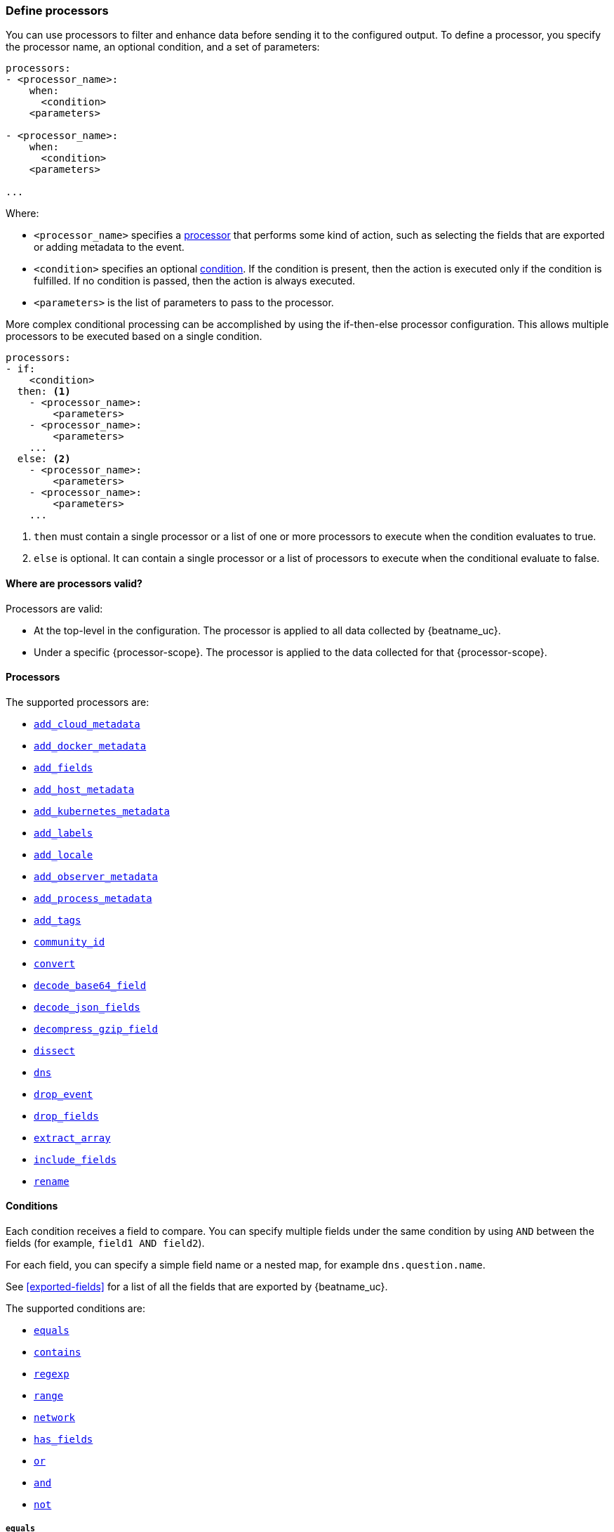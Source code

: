 [[defining-processors]]
=== Define processors

You can use processors to filter and enhance data before sending it to the
configured output. To define a processor, you specify the processor name, an
optional condition, and a set of parameters:

[source,yaml]
------
processors:
- <processor_name>:
    when:
      <condition>
    <parameters>

- <processor_name>:
    when:
      <condition>
    <parameters>

...
------

Where:

* `<processor_name>` specifies a <<processors,processor>> that performs some kind
of action, such as selecting the fields that are exported or adding metadata to
the event.
* `<condition>` specifies an optional <<conditions,condition>>. If the
condition is present, then the action is executed only if the condition is
fulfilled. If no condition is passed, then the action is always executed.
* `<parameters>` is the list of parameters to pass to the processor.

More complex conditional processing can be accomplished by using the
if-then-else processor configuration. This allows multiple processors to be
executed based on a single condition.

[source,yaml]
----
processors:
- if:
    <condition>
  then: <1>
    - <processor_name>:
        <parameters>
    - <processor_name>:
        <parameters>
    ...
  else: <2>
    - <processor_name>:
        <parameters>
    - <processor_name>:
        <parameters>
    ...
----
<1> `then` must contain a single processor or a list of one or more processors
to execute when the condition evaluates to true.
<2> `else` is optional. It can contain a single processor or a list of
processors to execute when the conditional evaluate to false.

[[where-valid]]
==== Where are processors valid?

// TODO: ANY NEW BEATS THAT RE-USE THIS TOPIC NEED TO DEFINE processor-scope.

ifeval::["{beatname_lc}"=="filebeat"]
:processor-scope: input
endif::[]

ifeval::["{beatname_lc}"=="auditbeat"]
:processor-scope: module
endif::[]

ifeval::["{beatname_lc}"=="metricbeat"]
:processor-scope: module
endif::[]

ifeval::["{beatname_lc}"=="packetbeat"]
:processor-scope: protocol
endif::[]

ifeval::["{beatname_lc}"=="heartbeat"]
:processor-scope: monitor
endif::[]

ifeval::["{beatname_lc}"=="winlogbeat"]
:processor-scope: event log shipper
endif::[]

Processors are valid:

* At the top-level in the configuration. The processor is applied to all data
collected by {beatname_uc}.
* Under a specific {processor-scope}. The processor is applied to the data
collected for that {processor-scope}.
ifeval::["{beatname_lc}"=="filebeat"]
For example:
+
[source,yaml]
------
- type: <input_type>
  processors:
  - <processor_name>:
      when:
        <condition>
      <parameters>
...
------
+
Similarly, for {beatname_uc} modules, you can define processors under the
`input` section of the module definition.
endif::[]
ifeval::["{beatname_lc}"=="metricbeat"]
[source,yaml]
----
- module: <module_name>
  metricsets: ["<metricset_name>"]
  processors:
  - <processor_name>:
      when:
        <condition>
      <parameters>
----
endif::[]
ifeval::["{beatname_lc}"=="auditbeat"]
For example:
+
[source,yaml]
----
auditbeat.modules:
- module: <module_name>
  processors:
  - <processor_name>:
      when:
        <condition>
      <parameters>
----
endif::[]
ifeval::["{beatname_lc}"=="packetbeat"]
For example:
+
[source,yaml]
----
packetbeat.protocols:
- type: <protocol_type>
  processors:
  - <processor_name>:
      when:
        <condition>
      <parameters>
----

* Under `packetbeat.flows`. The processor is applied to the data in
<<configuration-flows,network flows>>:
+
[source,yaml]
----
packetbeat.flows:
  processors:
  - <processor_name>:
      when:
        <condition>
      <parameters>
----
endif::[]
ifeval::["{beatname_lc}"=="heartbeat"]
For example:
+
[source,yaml]
----
heartbeat.monitors:
- type: <monitor_type>
  processors:
  - <processor_name>:
      when:
        <condition>
      <parameters>
----
endif::[]
ifeval::["{beatname_lc}"=="winlogbeat"]
For example:
+
[source,yaml]
----
winlogbeat.event_logs:
- name: <network_shipper_name>
  processors:
  - <processor_name>:
      when:
        <condition>
      <parameters>
----
endif::[]


[[processors]]
==== Processors

The supported processors are:

 * <<add-cloud-metadata,`add_cloud_metadata`>>
 * <<add-docker-metadata,`add_docker_metadata`>>
 * <<add-fields, `add_fields`>>
 * <<add-host-metadata,`add_host_metadata`>>
 * <<add-kubernetes-metadata,`add_kubernetes_metadata`>>
 * <<add-labels, `add_labels`>>
 * <<add-locale,`add_locale`>>
 * <<add-observer-metadata,`add_observer_metadata`>>
 * <<add-process-metadata,`add_process_metadata`>>
 * <<add-tags, `add_tags`>>
 * <<community-id,`community_id`>>
 * <<convert,`convert`>>
 * <<decode-base64-field,`decode_base64_field`>>
ifdef::has_decode_csv_fields_processor[]
 * <<decode-csv-fields,`decode_csv_fields`>>
endif::[]
 * <<decode-json-fields,`decode_json_fields`>>
 * <<decompress-gzip-field,`decompress_gzip_field`>>
 * <<dissect, `dissect`>>
 * <<processor-dns, `dns`>>
 * <<drop-event,`drop_event`>>
 * <<drop-fields,`drop_fields`>>
 * <<extract-array,`extract_array`>>
 * <<include-fields,`include_fields`>>
 * <<rename-fields,`rename`>>
ifdef::has_script_processor[]
 * <<processor-script,`script`>>
endif::[]
ifdef::has_timestamp_processor[]
 * <<processor-timestamp,`timestamp`>>
endif::[]

[[conditions]]
==== Conditions

Each condition receives a field to compare. You can specify multiple fields
under the same condition by using `AND` between the fields (for example,
`field1 AND field2`).

For each field, you can specify a simple field name or a nested map, for example
`dns.question.name`.

See <<exported-fields>> for a list of all the fields that are exported by
{beatname_uc}.

The supported conditions are:

* <<condition-equals,`equals`>>
* <<condition-contains,`contains`>>
* <<condition-regexp,`regexp`>>
* <<condition-range, `range`>>
* <<condition-network, `network`>>
* <<condition-has_fields, `has_fields`>>
* <<condition-or, `or`>>
* <<condition-and, `and`>>
* <<condition-not, `not`>>


[float]
[[condition-equals]]
===== `equals`

With the `equals` condition, you can compare if a field has a certain value.
The condition accepts only an integer or a string value.

For example, the following condition checks if the response code of the HTTP
transaction is 200:

[source,yaml]
-------
equals:
  http.response.code: 200
-------

[float]
[[condition-contains]]
===== `contains`

The `contains` condition checks if a value is part of a field. The field can be
a string or an array of strings. The condition accepts only a string value.

For example, the following condition checks if an error is part of the
transaction status:

[source,yaml]
------
contains:
  status: "Specific error"
------

[float]
[[condition-regexp]]
===== `regexp`

The `regexp` condition checks the field against a regular expression. The
condition accepts only strings.

For example, the following condition checks if the process name starts with
`foo`:

[source,yaml]
-----
regexp:
  system.process.name: "foo.*"
-----

[float]
[[condition-range]]
===== `range`

The `range` condition checks if the field is in a certain range of values. The
condition supports `lt`, `lte`, `gt` and `gte`. The condition accepts only
integer or float values.

For example, the following condition checks for failed HTTP transactions by
comparing the `http.response.code` field with 400.


[source,yaml]
------
range:
    http.response.code:
        gte: 400
------

This can also be written as:

[source,yaml]
----
range:
    http.response.code.gte: 400
----

The following condition checks if the CPU usage in percentage has a value
between 0.5 and 0.8.

[source,yaml]
------
range:
    system.cpu.user.pct.gte: 0.5
    system.cpu.user.pct.lt: 0.8
------

[float]
[[condition-network]]
===== `network`

The `network` condition checks if the field is in a certain IP network range.
Both IPv4 and IPv6 addresses are supported. The network range may be specified
using CIDR notation, like "192.0.2.0/24" or "2001:db8::/32", or by using one of
these named ranges:

- `loopback` - Matches loopback addresses in the range of `127.0.0.0/8` or
  `::1/128`.
- `unicast` - Matches global unicast addresses defined in RFC 1122, RFC 4632,
  and RFC 4291 with the exception of the IPv4 broadcast address
  (`255.255.255.255`). This includes private address ranges.
- `multicast` - Matches multicast addresses.
- `interface_local_multicast` - Matches IPv6 interface-local multicast addresses.
- `link_local_unicast` - Matches link-local unicast addresses.
- `link_local_multicast` - Matches link-local multicast addresses.
- `private` - Matches private address ranges defined in RFC 1918 (IPv4) and
  RFC 4193 (IPv6).
- `public` - Matches addresses that are not loopback, unspecified, IPv4
  broadcast, link local unicast, link local multicast, interface local
  multicast, or private.
- `unspecified` - Matches unspecified addresses (either the IPv4 address
  "0.0.0.0" or the IPv6 address "::").

The following condition returns true if the `source.ip` value is within the
private address space.

[source,yaml]
----
network:
    source.ip: private
----

This condition returns true if the `destination.ip` value is within the
IPv4 range of `192.168.1.0` - `192.168.1.255`.

[source,yaml]
----
network:
    destination.ip: '192.168.1.0/24'
----

And this condition returns true when `destination.ip` is within any of the given
subnets.

[source,yaml]
----
network:
    destination.ip: ['192.168.1.0/24', '10.0.0.0/8', loopback]
----

[float]
[[condition-has_fields]]
===== `has_fields`

The `has_fields` condition checks if all the given fields exist in the
event. The condition accepts a list of string values denoting the field names.

For example, the following condition checks if the `http.response.code` field
is present in the event.


[source,yaml]
------
has_fields: ['http.response.code']
------


[float]
[[condition-or]]
===== `or`

The `or` operator receives a list of conditions.

[source,yaml]
-------
or:
  - <condition1>
  - <condition2>
  - <condition3>
  ...

-------

For example, to configure the condition
`http.response.code = 304 OR http.response.code = 404`:

[source,yaml]
------
or:
  - equals:
      http.response.code: 304
  - equals:
      http.response.code: 404
------

[float]
[[condition-and]]
===== `and`

The `and` operator receives a list of conditions.

[source,yaml]
-------
and:
  - <condition1>
  - <condition2>
  - <condition3>
  ...

-------

For example, to configure the condition
`http.response.code = 200 AND status = OK`:

[source,yaml]
------
and:
  - equals:
      http.response.code: 200
  - equals:
      status: OK
------

To configure a condition like `<condition1> OR <condition2> AND <condition3>`:

[source,yaml]
------
or:
 - <condition1>
 - and:
    - <condition2>
    - <condition3>

------

[float]
[[condition-not]]
===== `not`

The `not` operator receives the condition to negate.

[source,yaml]
-------
not:
  <condition>

-------

For example, to configure the condition `NOT status = OK`:

[source,yaml]
------
not:
  equals:
    status: OK
------

[[add-cloud-metadata]]
=== Add cloud metadata

The `add_cloud_metadata` processor enriches each event with instance metadata
from the machine's hosting provider. At startup it will detect the hosting
provider and cache the instance metadata.

The following cloud providers are supported:

- Amazon Web Services (AWS)
- Digital Ocean
- Google Compute Engine (GCE)
- https://www.qcloud.com/?lang=en[Tencent Cloud] (QCloud)
- Alibaba Cloud (ECS)
- Azure Virtual Machine
- Openstack Nova

The simple configuration below enables the processor.

[source,yaml]
-------------------------------------------------------------------------------
processors:
- add_cloud_metadata: ~
-------------------------------------------------------------------------------

The `add_cloud_metadata` processor has two optional configuration settings.
The first one is `timeout` which specifies the maximum amount of time to wait
for a successful response when detecting the hosting provider. The default
timeout value is `3s`.

If a timeout occurs then no instance metadata will be added to the events. This
makes it possible to enable this processor for all your deployments (in the
cloud or on-premise).

The second optional configuration setting is `overwrite`. When `overwrite` is
`true`, `add_cloud_metadata` overwrites existing `cloud.*` fields (`false` by
default).

The metadata that is added to events varies by hosting provider. Below are
examples for each of the supported providers.

_AWS_

[source,json]
-------------------------------------------------------------------------------
{
  "cloud": {
    "account.id": "123456789012",
    "availability_zone": "us-east-1c",
    "instance.id": "i-4e123456",
    "machine.type": "t2.medium",
    "image.id": "ami-abcd1234",
    "provider": "aws",
    "region": "us-east-1"
  }
}
-------------------------------------------------------------------------------

_Digital Ocean_

[source,json]
-------------------------------------------------------------------------------
{
  "cloud": {
    "instance.id": "1234567",
    "provider": "digitalocean",
    "region": "nyc2"
  }
}
-------------------------------------------------------------------------------

_GCP_

[source,json]
-------------------------------------------------------------------------------
{
  "cloud": {
    "availability_zone": "us-east1-b",
    "instance.id": "1234556778987654321",
    "machine.type": "f1-micro",
    "project.id": "my-dev",
    "provider": "gcp"
  }
}
-------------------------------------------------------------------------------

_Tencent Cloud_

[source,json]
-------------------------------------------------------------------------------
{
  "cloud": {
    "availability_zone": "gz-azone2",
    "instance.id": "ins-qcloudv5",
    "provider": "qcloud",
    "region": "china-south-gz"
  }
}
-------------------------------------------------------------------------------

_Alibaba Cloud_

This metadata is only available when VPC is selected as the network type of the
ECS instance.

[source,json]
-------------------------------------------------------------------------------
{
  "cloud": {
    "availability_zone": "cn-shenzhen",
    "instance.id": "i-wz9g2hqiikg0aliyun2b",
    "provider": "ecs",
    "region": "cn-shenzhen-a"
  }
}
-------------------------------------------------------------------------------

_Azure Virtual Machine_

[source,json]
-------------------------------------------------------------------------------
{
  "cloud": {
    "provider": "az",
    "instance.id": "04ab04c3-63de-4709-a9f9-9ab8c0411d5e",
    "instance.name": "test-az-vm",
    "machine.type": "Standard_D3_v2",
    "region": "eastus2"
  }
}
-------------------------------------------------------------------------------

_Openstack Nova_

[source,json]
-------------------------------------------------------------------------------
{
  "cloud": {
    "instance.name": "test-998d932195.mycloud.tld",
    "instance.id": "i-00011a84",
    "availability_zone": "xxxx-az-c",
    "provider": "openstack",
    "machine.type": "m2.large"
  }
}
-------------------------------------------------------------------------------

[[add-fields]]
=== Add fields

The `add_fields` processor adds additional fields to the event.  Fields can be
scalar values, arrays, dictionaries, or any nested combination of these.  By
default the fields that you specify will be grouped under the `fields`
sub-dictionary in the event. To group the fields under a different
sub-dictionary, use the `target` setting. To store the fields as
top-level fields, set `target: ''`.

`target`:: (Optional) Sub-dictionary to put all fields into. Defaults to `fields`.
`fields`:: Fields to be added.


For example, this configuration:

[source,yaml]
------------------------------------------------------------------------------
processors:
- add_fields:
    target: project
    fields:
      name: myproject
      id: '574734885120952459'
------------------------------------------------------------------------------

Adds these fields to any event:

[source,json]
-------------------------------------------------------------------------------
{
  "project": {
    "name": "myproject",
    "id": "574734885120952459"
  }
}
-------------------------------------------------------------------------------


[[add-labels]]
=== Add labels

The `add_labels` processors adds a set of key-value pairs to an event.
The processor will flatten nested configuration objects like arrays or
dictionaries into a fully qualified name by merging nested names with a `.`.
Array entries create numeric names starting with 0.  Labels are always stored
under the Elastic Common Schema compliant `labels` sub-dictionary.

`labels`:: dictionaries of labels to be added.

For example, this configuration:

[source,yaml]
------------------------------------------------------------------------------
processors:
- add_labels:
    labels:
      number: 1
      with.dots: test
      nested:
        with.dots: nested
      array:
        - do
	- re
	- with.field: mi
------------------------------------------------------------------------------

Adds these fields to every event:

[source,json]
-------------------------------------------------------------------------------
{
  "labels": {
    "number": 1,
    "with.dots": "test",
    "nested.with.dots": "nested",
    "array.0": "do",
    "array.1": "re",
    "array.2.with.field": "mi"
  }
}
-------------------------------------------------------------------------------


[[add-locale]]
=== Add the local time zone

The `add_locale` processor enriches each event with the machine's time zone
offset from UTC or with the name of the time zone. It supports one configuration
option named `format` that controls whether an offset or time zone abbreviation
is added to the event. The default format is `offset`. The processor adds the
a `event.timezone` value to each event.

The configuration below enables the processor with the default settings.

[source,yaml]
-------------------------------------------------------------------------------
processors:
- add_locale: ~
-------------------------------------------------------------------------------

This configuration enables the processor and configures it to add the time zone
abbreviation to events.

[source,yaml]
-------------------------------------------------------------------------------
processors:
- add_locale:
    format: abbreviation
-------------------------------------------------------------------------------

NOTE: Please note that `add_locale` differentiates between daylight savings
time (DST) and regular time. For example `CEST` indicates DST and and `CET` is
regular time.

[[add-tags]]
=== Add tags

The `add_tags` processor adds tags to a list of tags. If the target field already exists,
the tags are appended to the existing list of tags.

`tags`:: List of tags to add.
`target`:: (Optional) Field the tags will be added to. Defaults to `tags`.

For example, this configuration:


[source,yaml]
------------------------------------------------------------------------------
processors:
- add_tags:
    tags: [web, production]
    target: "environment"
------------------------------------------------------------------------------

Adds the environment field to every event:

[source,json]
-------------------------------------------------------------------------------
{
  "environment": ["web", "production"]
}
-------------------------------------------------------------------------------

ifdef::has_decode_csv_fields_processor[]
[[decode-csv-fields]]
=== Decode CSV fields

experimental[]

The `decode_csv_fields` processor decodes fields containing records in
comma-separated format (CSV). It will output the values as an array of strings.
This processor is available for Filebeat and Journalbeat.

[source,yaml]
-----------------------------------------------------
processors:
 - decode_csv_fields:
     fields:
        message: decoded.csv
     separator: ,
     ignore_missing: false
     overwrite_keys: true
     trim_leading_whitespace: false
     fail_on_error: true
-----------------------------------------------------

The `decode_csv_fields` has the following settings:

`fields`:: This is a mapping from the source field containing the CSV data to
           the destination field to which the decoded array will be written.
`separator`:: (Optional) Character to be used as a column separator.
              The default is the comma character. For using a TAB character you
              must set it to "\t".
`ignore_missing`:: (Optional) Whether to ignore events which lack the source
                   field. The default is `false`, which will fail processing of
                   an event if a field is missing.
`overwrite_keys`:: Whether the target field is overwritten if it
                   already exists. The default is false, which will fail
                   processing of an event when `target` already exists.
`trim_leading_space`:: Whether extra space after the separator is trimmed from
                       values. This works even if the separator is also a space.
                       The default is `false`.
`fail_on_error`:: (Optional) If set to true, in case of an error the changes to
the event are reverted, and the original event is returned. If set to `false`,
processing continues also if an error happens. Default is `true`.

endif::[]

[[decode-json-fields]]
=== Decode JSON fields

The `decode_json_fields` processor decodes fields containing JSON strings and
replaces the strings with valid JSON objects.

[source,yaml]
-----------------------------------------------------
processors:
 - decode_json_fields:
     fields: ["field1", "field2", ...]
     process_array: false
     max_depth: 1
     target: ""
     overwrite_keys: false
     add_error_key: true
-----------------------------------------------------

The `decode_json_fields` processor has the following configuration settings:

`fields`:: The fields containing JSON strings to decode.
`process_array`:: (Optional) A boolean that specifies whether to process
arrays. The default is false.
`max_depth`:: (Optional) The maximum parsing depth. The default is 1.
`target`:: (Optional) The field under which the decoded JSON will be written. By
default the decoded JSON object replaces the string field from which it was
read. To merge the decoded JSON fields into the root of the event, specify
`target` with an empty string (`target: ""`). Note that the `null` value (`target:`)
is treated as if the field was not set at all.
`overwrite_keys`:: (Optional) A boolean that specifies whether keys that already
exist in the event are overwritten by keys from the decoded JSON object. The
default value is false.
`add_error_key`:: (Optional) If it set to true, in case of error while decoding json keys
`error` field is going to be part of event with error message. If it set to false, there
will not be any error in event's field. Even error occurs while decoding json keys. The
default value is false


[[decode-base64-field]]
=== Decode Base64 fields

The `decode_base64_field` processor specifies a field to base64 decode.
The `field` key contains a `from: old-key` and a `to: new-key` pair. `from` is
the origin and `to` the target name of the field.

To overwrite fields either first rename the target field or use the `drop_fields`
processor to drop the field and then rename the field.

[source,yaml]
-------
processors:
- decode_base64_field:
    field:
      from: "field1"
      to: "field2"
    ignore_missing: false
    fail_on_error: true
-------

In the example above:
    - field1 is decoded in field2

The `decode_base64_field` processor has the following configuration settings:

`ignore_missing`:: (Optional) If set to true, no error is logged in case a key
which should be base64 decoded is missing. Default is `false`.

`fail_on_error`:: (Optional) If set to true, in case of an error the base6 4decode
of fields is stopped and the original event is returned. If set to false, decoding
continues also if an error happened during decoding. Default is `true`.

See <<conditions>> for a list of supported conditions.

[[decompress-gzip-field]]
=== Decompress gzip fields

The `decompress_gzip_field` processor specifies a field to gzip decompress.
The `field` key contains a `from: old-key` and a `to: new-key` pair. `from` is
the origin and `to` the target name of the field.

To overwrite fields either first rename the target field or use the `drop_fields`
processor to drop the field and then rename the field.

[source,yaml]
-------
processors:
- decompress_gzip_field:
    field:
      from: "field1"
      to: "field2"
    ignore_missing: false
    fail_on_error: true
-------

In the example above:
    - field1 is decoded in field2

The `decompress_gzip_field` processor has the following configuration settings:

`ignore_missing`:: (Optional) If set to true, no error is logged in case a key
which should be base64 decoded is missing. Default is `false`.

`fail_on_error`:: (Optional) If set to true, in case of an error the base6 4decode
of fields is stopped and the original event is returned. If set to false, decoding
continues also if an error happened during decoding. Default is `true`.

See <<conditions>> for a list of supported conditions.

[[community-id]]
=== Community ID Network Flow Hash

The `community_id` processor computes a network flow hash according to the
https://github.com/corelight/community-id-spec[Community ID Flow Hash
specification].

The flow hash is useful for correlating all network events related to a
single flow. For example you can filter on a community ID value and you might
get back the Netflow records from multiple collectors and layer 7 protocol
records from Packetbeat.

By default the processor is configured to read the flow parameters from the
appropriate Elastic Common Schema (ECS) fields. If you are processing ECS data
then no parameters are required.

[source,yaml]
----
processors:
  - community_id:
----

If the data does not conform to ECS then you can customize the field names
that the processor reads from. You can also change the `target` field which
is where the computed hash is written to.

[source,yaml]
----
processors:
  - community_id:
      fields:
        source_ip: my_source_ip
        source_port: my_source_port
        destination_ip: my_dest_ip
        destination_port: my_dest_port
        iana_number: my_iana_number
        transport: my_transport
        icmp_type: my_icmp_type
        icmp_code: my_icmp_code
      target: network.community_id
----

If the necessary fields are not present in the event then the processor will
silently continue without adding the target field.

The processor also accepts an optional `seed` parameter that must be a 16-bit
unsigned integer. This value gets incorporated into all generated hashes.

[[convert]]
=== Convert

The `convert` processor converts a field in the event to a different type, such
as converting a string to an integer.

The supported types include: `integer`, `long`, `float`, `double`, `string`,
`boolean`, and `ip`.

The `ip` type is effectively an alias for `string`, but with an added validation
that the value is an IPv4 or IPv6 address.

[source,yaml]
----
processors:
  - convert:
      fields:
        - {from: "src_ip", to: "source.ip", type: "ip"}
        - {from: "src_port", to: "source.port", type: "integer"}
      ignore_missing: true
      fail_on_error: false
----

The `convert` processor has the following configuration settings:

`fields`:: (Required) This is the list of fields to convert. At least one item
must be contained in the list. Each item in the list must have a `from` key that
specifies the source field. The `to` key is optional and specifies where to
assign the converted value. If `to` is omitted then the `from` field is updated
in-place. The `type` key specifies the data type to convert the value to. If
`type` is omitted then the processor copies or renames the field without any
type conversion.

`ignore_missing`:: (Optional) If `true` the processor continues to the next
field when the `from` key is not found in the event. If false then the processor
returns an error and does not process the remaining fields. Default is `false`.

`fail_on_error`:: (Optional) If false type conversion failures are ignored and
the processor continues to the next field. Default is `true`.

`tag`:: (Optional) An identifier for this processor. Useful for debugging.

`mode`:: (Optional) When both `from` and `to` are defined for a field then
`mode` controls whether to `copy` or `rename` the field when the type conversion
is successful. Default is `copy`.

[[drop-event]]
=== Drop events

The `drop_event` processor drops the entire event if the associated condition
is fulfilled. The condition is mandatory, because without one, all the events
are dropped.

[source,yaml]
------
processors:
 - drop_event:
     when:
        condition
------

See <<conditions>> for a list of supported conditions.

[[drop-fields]]
=== Drop fields from events

The `drop_fields` processor specifies which fields to drop if a certain
condition is fulfilled. The condition is optional. If it's missing, the
specified fields are always dropped. The `@timestamp` and `type` fields cannot
be dropped, even if they show up in the `drop_fields` list.

[source,yaml]
-----------------------------------------------------
processors:
 - drop_fields:
     when:
        condition
     fields: ["field1", "field2", ...]
     ignore_missing: false
-----------------------------------------------------

See <<conditions>> for a list of supported conditions.

NOTE: If you define an empty list of fields under `drop_fields`, then no fields
are dropped.

The `drop_fields` processor has the following configuration settings:

`ignore_missing`:: (Optional) If `true` the processor will not return an error
when a specified field does not exist. Defaults to `false`.

[[extract-array]]
=== Extract array

experimental[]

The `extract_array` processor populates fields with values read from an array
field. The following example will populate `source.ip` with the first element of
the `my_array` field, `destination.ip` with the second element, and
`network.transport` with the third.

[source,yaml]
-----------------------------------------------------
processors:
 - extract_array:
     field: my_array
     mappings:
        source.ip: 0
        destination.ip: 1
        network.transport: 2
-----------------------------------------------------

The following settings are supported:

`field`:: The array field whose elements are to be extracted.
`mappings`:: Maps each field name to an array index. Use 0 for the first element in
             the array. Multiple fields can be mapped to the same array element.
`ignore_missing`:: (Optional) Whether to ignore events where the array field is
                   missing. The default is `false`, which will fail processing
                   of an event if the specified field does not exist. Set it to
                   `true` to ignore this condition.
`overwrite_keys`:: Whether the target fields specified in the mapping are
                   overwritten if they already exist. The default is `false`,
                   which will fail processing if a target field already exists.
`fail_on_error`:: (Optional) If set to `true` and an error happens, changes to
                  the event are reverted, and the original event is returned. If
                  set to `false`, processing continues despite errors.
                  Default is `true`.
`omit_empty`:: (Optional) Whether empty values are extracted from the array. If
                  set to `true`, instead of the target field being set to an
                  empty value, it is left unset. The empty string (`""`), an
                  empty array (`[]`) or an empty object (`{}`) are considered
                  empty values. Default is `false`.

[[include-fields]]
=== Keep fields from events

The `include_fields` processor specifies which fields to export if a certain
condition is fulfilled. The condition is optional. If it's missing, the
specified fields are always exported. The `@timestamp` and `type` fields are
always exported, even if they are not defined in the `include_fields` list.

[source,yaml]
-------
processors:
 - include_fields:
     when:
        condition
     fields: ["field1", "field2", ...]
-------

See <<conditions>> for a list of supported conditions.

You can specify multiple `include_fields` processors under the `processors`
section.

NOTE: If you define an empty list of fields under `include_fields`, then only
the required fields, `@timestamp` and `type`, are exported.

[[rename-fields]]
=== Rename fields from events

The `rename` processor specifies a list of fields to rename. Under the `fields`
key each entry contains a `from: old-key` and a `to: new-key` pair. `from` is
the origin and `to` the target name of the field.

Renaming fields can be useful in cases where field names cause conflicts. For
example if an event has two fields, `c` and `c.b`, that are both assigned scalar
values (e.g. `{"c": 1, "c.b": 2}`) this will result in an Elasticsearch error at
ingest time. This is because the value of a cannot simultaneously be a scalar
and an object. To prevent this rename_fields can be used to rename `c` to
`c.value`.

Rename fields cannot be used to overwrite fields. To overwrite fields either
first rename the target field or use the `drop_fields` processor to drop the
field and then rename the field.

[source,yaml]
-------
processors:
- rename:
    fields:
     - from: "a.g"
       to: "e.d"
    ignore_missing: false
    fail_on_error: true
-------

The `rename` processor has the following configuration settings:

`ignore_missing`:: (Optional) If set to true, no error is logged in case a key
which should be renamed is missing. Default is `false`.

`fail_on_error`:: (Optional) If set to true, in case of an error the renaming of
fields is stopped and the original event is returned. If set to false, renaming
continues also if an error happened during renaming. Default is `true`.

See <<conditions>> for a list of supported conditions.

You can specify multiple `ignore_missing` processors under the `processors`
section.

[[add-kubernetes-metadata]]
=== Add Kubernetes metadata

The `add_kubernetes_metadata` processor annotates each event with relevant
metadata based on which Kubernetes pod the event originated from. Each event is
annotated with:

* Pod Name
* Pod UID
* Namespace
* Labels

The `add_kubernetes_metadata` processor has two basic building blocks which are:

* Indexers
* Matchers

Indexers take in a pod's metadata and builds indices based on the pod metadata.
For example, the `ip_port` indexer can take a Kubernetes pod and index the pod
metadata based on all `pod_ip:container_port` combinations.

Matchers are used to construct lookup keys for querying indices. For example,
when the `fields` matcher takes `["metricset.host"]` as a lookup field, it would
construct a lookup key with the value of the field `metricset.host`.

Each Beat can define its own default indexers and matchers which are enabled by
default. For example, FileBeat enables the `container` indexer, which indexes
pod metadata based on all container IDs, and a `logs_path` matcher, which takes
the `log.file.path` field, extracts the container ID, and uses it to retrieve
metadata.

The configuration below enables the processor when {beatname_lc} is run as a pod in
Kubernetes.

[source,yaml]
-------------------------------------------------------------------------------
processors:
- add_kubernetes_metadata:
-------------------------------------------------------------------------------

The configuration below enables the processor on a Beat running as a process on
the Kubernetes node.

[source,yaml]
-------------------------------------------------------------------------------
processors:
- add_kubernetes_metadata:
    host: <hostname>
    kube_config: ${HOME}/.kube/config
-------------------------------------------------------------------------------

The configuration below has the default indexers and matchers disabled and
enables ones that the user is interested in.

[source,yaml]
-------------------------------------------------------------------------------
processors:
- add_kubernetes_metadata:
    host: <hostname>
    kube_config: ~/.kube/config
    default_indexers.enabled: false
    default_matchers.enabled: false
    indexers:
      - ip_port:
    matchers:
      - fields:
          lookup_fields: ["metricset.host"]
-------------------------------------------------------------------------------

The `add_kubernetes_metadata` processor has the following configuration settings:

`host`:: (Optional) Identify the node where {beatname_lc} is running in case it
cannot be accurately detected, as when running {beatname_lc} in host network
mode.
`namespace`:: (Optional) Select the namespace from which to collect the
metadata. If it is not set, the processor collects metadata from all namespaces.
It is unset by default.
`kube_config`:: (Optional) Use given config file as configuration for Kubernetes
client.
`default_indexers.enabled`:: (Optional) Enable/Disable default pod indexers, in
case you want to specify your own.
`default_matchers.enabled`:: (Optional) Enable/Disable default pod matchers, in
case you want to specify your own.

[[add-docker-metadata]]
=== Add Docker metadata

The `add_docker_metadata` processor annotates each event with relevant metadata
from Docker containers:

* Container ID
* Name
* Image
* Labels

[NOTE]
=====
When running {beatname_uc} in a container, you need to provide access to
Docker’s unix socket in order for the `add_docker_metadata` processor to work.
You can do this by mounting the socket inside the container. For example:

`docker run -v /var/run/docker.sock:/var/run/docker.sock ...`

To avoid privilege issues, you may also need to add `--user=root` to the
`docker run` flags. Because the user must be part of the docker group in order
to access `/var/run/docker.sock`, root access is required if {beatname_uc} is
running as non-root inside the container.
=====

[source,yaml]
-------------------------------------------------------------------------------
processors:
- add_docker_metadata:
    host: "unix:///var/run/docker.sock"
    #match_fields: ["system.process.cgroup.id"]
    #match_pids: ["process.pid", "process.ppid"]
    #match_source: true
    #match_source_index: 4
    #match_short_id: true
    #cleanup_timeout: 60
    #labels.dedot: false
    # To connect to Docker over TLS you must specify a client and CA certificate.
    #ssl:
    #  certificate_authority: "/etc/pki/root/ca.pem"
    #  certificate:           "/etc/pki/client/cert.pem"
    #  key:                   "/etc/pki/client/cert.key"
-------------------------------------------------------------------------------

It has the following settings:

`host`:: (Optional) Docker socket (UNIX or TCP socket). It uses
`unix:///var/run/docker.sock` by default.

`ssl`:: (Optional) SSL configuration to use when connecting to the Docker
socket.

`match_fields`:: (Optional) A list of fields to match a container ID, at least
one of them should hold a container ID to get the event enriched.

`match_pids`:: (Optional) A list of fields that contain process IDs. If the
process is running in Docker then the event will be enriched. The default value
is `["process.pid", "process.ppid"]`.

`match_source`:: (Optional) Match container ID from a log path present in the
`log.file.path` field. Enabled by default.

`match_short_id`:: (Optional) Match container short ID from a log path present
in the `log.file.path` field. Disabled by default.
This allows to match directories names that have the first 12 characters
of the container ID. For example, `/var/log/containers/b7e3460e2b21/*.log`.

`match_source_index`:: (Optional) Index in the source path split by `/` to look
for container ID. It defaults to 4 to match
`/var/lib/docker/containers/<container_id>/*.log`

`cleanup_timeout`:: (Optional) Time of inactivity to consider we can clean and
forget metadata for a container, 60s by default.

`labels.dedot`:: (Optional) Default to be false. If set to true, replace dots in
 labels with `_`.

[[add-host-metadata]]
=== Add Host metadata

[source,yaml]
-------------------------------------------------------------------------------
processors:
- add_host_metadata:
    netinfo.enabled: false
    cache.ttl: 5m
    geo:
      name: nyc-dc1-rack1
      location: 40.7128, -74.0060
      continent_name: North America
      country_iso_code: US
      region_name: New York
      region_iso_code: NY
      city_name: New York
-------------------------------------------------------------------------------

It has the following settings:

`netinfo.enabled`:: (Optional) Default false. Include IP addresses and MAC addresses as fields host.ip and host.mac

`cache.ttl`:: (Optional) The processor uses an internal cache for the host metadata. This sets the cache expiration time. The default is 5m, negative values disable caching altogether.

`geo.name`:: (Optional) User definable token to be used for identifying a discrete location. Frequently a datacenter, rack, or similar.

`geo.location`:: (Optional) Longitude and latitude in comma separated format.

`geo.continent_name`:: (Optional) Name of the continent.

`geo.country_name`:: (Optional) Name of the country.

`geo.region_name`:: (Optional) Name of the region.

`geo.city_name`:: (Optional) Name of the city.

`geo.country_iso_code`:: (Optional) ISO country code.

`geo.region_iso_code`:: (Optional) ISO region code.


The `add_host_metadata` processor annotates each event with relevant metadata from the host machine.
The fields added to the event look like the following:

[source,json]
-------------------------------------------------------------------------------
{
   "host":{
      "architecture":"x86_64",
      "name":"example-host",
      "id":"",
      "os":{
         "family":"darwin",
         "build":"16G1212",
         "platform":"darwin",
         "version":"10.12.6",
         "kernel":"16.7.0",
         "name":"Mac OS X"
      },
      "ip": ["192.168.0.1", "10.0.0.1"],
      "mac": ["00:25:96:12:34:56", "72:00:06:ff:79:f1"],
      "geo": {
          "continent_name": "North America",
          "country_iso_code": "US",
          "region_name": "New York",
          "region_iso_code": "NY",
          "city_name": "New York",
          "name": "nyc-dc1-rack1",
          "location": "40.7128, -74.0060"
        }
   }
}
-------------------------------------------------------------------------------

[[add-observer-metadata]]
=== Add Observer metadata

beta[]

[source,yaml]
-------------------------------------------------------------------------------
processors:
- add_observer_metadata:
    netinfo.enabled: false
    cache.ttl: 5m
    geo:
      name: nyc-dc1-rack1
      location: 40.7128, -74.0060
      continent_name: North America
      country_iso_code: US
      region_name: New York
      region_iso_code: NY
      city_name: New York
-------------------------------------------------------------------------------

It has the following settings:

`netinfo.enabled`:: (Optional) Default false. Include IP addresses and MAC addresses as fields observer.ip and observer.mac

`cache.ttl`:: (Optional) The processor uses an internal cache for the observer metadata. This sets the cache expiration time. The default is 5m, negative values disable caching altogether.

`geo.name`:: (Optional) User definable token to be used for identifying a discrete location. Frequently a datacenter, rack, or similar.

`geo.location`:: (Optional) Longitude and latitude in comma separated format.

`geo.continent_name`:: (Optional) Name of the continent.

`geo.country_name`:: (Optional) Name of the country.

`geo.region_name`:: (Optional) Name of the region.

`geo.city_name`:: (Optional) Name of the city.

`geo.country_iso_code`:: (Optional) ISO country code.

`geo.region_iso_code`:: (Optional) ISO region code.


The `add_geo_metadata` processor annotates each event with relevant metadata from the observer machine.
The fields added to the event look like the following:

[source,json]
-------------------------------------------------------------------------------
{
  "observer" : {
    "hostname" : "avce",
    "type" : "heartbeat",
    "vendor" : "elastic",
    "ip" : [
      "192.168.1.251",
      "fe80::64b2:c3ff:fe5b:b974",
    ],
    "mac" : [
      "dc:c1:02:6f:1b:ed",
    ],
    "geo": {
      "continent_name": "North America",
      "country_iso_code": "US",
      "region_name": "New York",
      "region_iso_code": "NY",
      "city_name": "New York",
      "name": "nyc-dc1-rack1",
      "location": "40.7128, -74.0060"
    }
  }
}
-------------------------------------------------------------------------------

[[dissect]]
=== Dissect strings

The dissect processor tokenizes incoming strings using defined patterns.

[source,yaml]
-------
processors:
- dissect:
    tokenizer: "%{key1} %{key2}"
    field: "message"
    target_prefix: "dissect"
-------

The `dissect` processor has the following configuration settings:

`field`:: (Optional) The event field to tokenize. Default is `message`.

`target_prefix`:: (Optional) The name of the field where the values will be extracted. When an empty
string is defined, the processor will create the keys at the root of the event. Default is
`dissect`. When the target key already exists in the event, the processor won't replace it and log
an error; you need to either drop or rename the key before using dissect.

For tokenization to be successful, all keys must be found and extracted, if one of them cannot be
found an error will be logged and no modification is done on the original event.

NOTE: A key can contain any characters except reserved suffix or prefix modifiers:  `/`,`&`, `+`
and `?`.

See <<conditions>> for a list of supported conditions.

[[processor-dns]]
=== DNS Reverse Lookup

The DNS processor performs reverse DNS lookups of IP addresses. It caches the
responses that it receives in accordance to the time-to-live (TTL) value
contained in the response. It also caches failures that occur during lookups.
Each instance of this processor maintains its own independent cache.

The processor uses its own DNS resolver to send requests to nameservers and does
not use the operating system's resolver. It does not read any values contained
in `/etc/hosts`.

This processor can significantly slow down your pipeline's throughput if you
have a high latency network or slow upstream nameserver. The cache will help
with performance, but if the addresses being resolved have a high cardinality
then the cache benefits will be diminished due to the high miss ratio.

By way of example, if each DNS lookup takes 2 milliseconds, the maximum
throughput you can achieve is 500 events per second (1000 milliseconds / 2
milliseconds). If you have a high cache hit ratio then your throughput can be
higher.

This is a minimal configuration example that resolves the IP addresses contained
in two fields.

[source,yaml]
----
processors:
- dns:
    type: reverse
    fields:
      source.ip: source.hostname
      destination.ip: destination.hostname
----

Next is a configuration example showing all options.

[source,yaml]
----
processors:
- dns:
    type: reverse
    action: append
    fields:
      server.ip: server.hostname
      client.ip: client.hostname
    success_cache:
      capacity.initial: 1000
      capacity.max: 10000
    failure_cache:
      capacity.initial: 1000
      capacity.max: 10000
      ttl: 1m
    nameservers: ['192.0.2.1', '203.0.113.1']
    timeout: 500ms
    tag_on_failure: [_dns_reverse_lookup_failed]
----

The `dns` processor has the following configuration settings:

`type`:: The type of DNS lookup to perform. The only supported type is
`reverse` which queries for a PTR record.

`action`:: This defines the behavior of the processor when the target field
already exists in the event. The options are `append` (default) and `replace`.

`fields`:: This is a mapping of source field names to target field names. The
value of the source field will be used in the DNS query and result will be
written to the target field.

`success_cache.capacity.initial`:: The initial number of items that the success
cache will be allocated to hold. When initialized the processor will allocate
the memory for this number of items. Default value is `1000`.

`success_cache.capacity.max`:: The maximum number of items that the success
cache can hold. When the maximum capacity is reached a random item is evicted.
Default value is `10000`.

`failure_cache.capacity.initial`:: The initial number of items that the failure
cache will be allocated to hold. When initialized the processor will allocate
the memory for this number of items. Default value is `1000`.

`failure_cache.capacity.max`:: The maximum number of items that the failure
cache can hold. When the maximum capacity is reached a random item is evicted.
Default value is `10000`.

`failure_cache.ttl`:: The duration for which failures are cached. Valid time
units are "ns", "us" (or "µs"), "ms", "s", "m", "h". Default value is `1m`.

`nameservers`:: A list of nameservers to query. If there are multiple servers,
the resolver queries them in the order listed. If none are specified then it
will read the nameservers listed in `/etc/resolv.conf` once at initialization.
On Windows you must always supply at least one nameserver.

`timeout`:: The duration after which a DNS query will timeout. This is timeout
for each DNS request so if you have 2 nameservers then the total timeout will be
2 times this value. Valid time units are "ns", "us" (or "µs"), "ms", "s", "m",
"h". Default value is `500ms`.

`tag_on_failure`:: A list of tags to add to the event when any lookup fails. The
tags are only added once even if multiple lookups fail. By default no tags are
added upon failure.

[[add-process-metadata]]
=== Add process metadata

The Add process metadata processor enriches events with information from running
processes, identified by their process ID (PID).

[source,yaml]
-------------------------------------------------------------------------------
processors:
- add_process_metadata:
    match_pids: [system.process.ppid]
    target: system.process.parent
-------------------------------------------------------------------------------

The fields added to the event look as follows:
[source,json]
-------------------------------------------------------------------------------
"process": {
  "name":  "systemd",
  "title": "/usr/lib/systemd/systemd --switched-root --system --deserialize 22",
  "exe":   "/usr/lib/systemd/systemd",
  "args":  ["/usr/lib/systemd/systemd", "--switched-root", "--system", "--deserialize", "22"],
  "pid":   1,
  "ppid":  0,
  "start_time": "2018-08-22T08:44:50.684Z",
}
-------------------------------------------------------------------------------

Optionally, the process environment can be included, too:
[source,json]
-------------------------------------------------------------------------------
  ...
  "env": {
    "HOME":       "/",
    "TERM":       "linux",
    "BOOT_IMAGE": "/boot/vmlinuz-4.11.8-300.fc26.x86_64",
    "LANG":       "en_US.UTF-8",
  }
  ...
-------------------------------------------------------------------------------
It has the following settings:

`match_pids`:: List of fields to lookup for a PID. The processor will
search the list sequentially until the field is found in the current event, and
the PID lookup will be applied to the value of this field.

`target`:: (Optional) Destination prefix where the `process` object will be
created. The default is the event's root.

`include_fields`:: (Optional) List of fields to add. By default, the processor
will add all the available fields except `process.env`.

`ignore_missing`:: (Optional) When set to `false`, events that don't contain any
of the fields in match_pids will be discarded and an error will be generated. By
default, this condition is ignored.

`overwrite_keys`:: (Optional) By default, if a target field already exists, it
will not be overwritten and an error will be logged. If `overwrite_keys` is
set to `true`, this condition will be ignored.

`restricted_fields`:: (Optional) By default, the `process.env` field is not
output, to avoid leaking sensitive data. If `restricted_fields` is `true`, the
field will be present in the output.

ifdef::has_script_processor[]
[[processor-script]]
=== Script Processor

experimental[]

The script processor executes Javascript code to process an event. The processor
uses a pure Go implementation of ECMAScript 5.1 and has no external
dependencies. This can be useful in situations where one of the other processors
doesn't provide the functionality you need to filter events.

The processor can be configured by embedding Javascript in your configuration
file or by pointing the processor at external file(s).

[source,yaml]
----
processors:
- script:
    lang: javascript
    id: my_filter
    source: >
      function process(event) {
          event.Tag("js");
      }
----

This loads `filter.js` from disk.

[source,yaml]
----
processors:
- script:
    lang: javascript
    id: my_filter
    file: ${path.config}/filter.js
----

Parameters can be passed to the script by adding `params` to the config.
This allows for a script to be made reusable. When using `params` the
code must define a `register(params)` function to receive the parameters.

[source,yaml]
----
processors:
- script:
    lang: javascript
    id: my_filter
    params:
      threshold: 15
    source: >
      var params = {threshold: 42};
      function register(scriptParams) {
          params = scriptParams;
      }
      function process(event) {
          if (event.Get("severity") < params.threshold) {
              event.Cancel();
          }
      }
----

If the script defines a `test()` function it will be invoked when the processor
is loaded. Any exceptions thrown will cause the processor to fail to load. This
can be used to make assertions about the behavior of the script.

[source,javascript]
----
function process(event) {
    if (event.Get("event.code") === 1102) {
        event.Put("event.action", "cleared");
    }
}

function test() {
    var event = process(new Event({event: {code: 1102}));
    if (event.Get("event.action") !== "cleared") {
        throw "expected event.action === cleared";
    }
}
----

[float]
==== Configuration options

The `script` processor has the following configuration settings:

`lang`:: This field is required and its value must be `javascript`.

`tag`:: This is an optional identifier that is added to log messages. If defined
it enables metrics logging for this instance of the processor. The metrics
include the number of exceptions and a histogram of the execution times for
the `process` function.

`source`:: Inline Javascript source code.

`file`:: Path to a script file to load. Relative paths are interpreted as
relative to the `path.config` directory. Globs are expanded.

`files`:: List of script files to load. The scripts are concatenated together.
Relative paths are interpreted as relative to the `path.config` directory.
And globs are expanded.

`params`:: A dictionary of parameters that are passed to the `register` of the
script.

`tag_on_exception`:: Tag to add to events in case the Javascript code causes an
exception while processing an event. Defaults to `_js_exception`.

`timeout`:: This sets an execution timeout for the `process` function. When
the `process` function takes longer than the `timeout` period the function
is interrupted. You can set this option to prevent a script from running for
too long (like preventing an infinite `while` loop). By default there is no
timeout.

[float]
==== Event API

The `Event` object passed to the `process` method has the following API.

[frame="topbot",options="header"]
|===
|Method |Description

|`Get(string)`
|Get a value from the event (either a scalar or an object). If the key does not
exist `null` is returned. If no key is provided then an object containing all
fields is returned.

*Example*: `var value = event.Get(key);`

|`Put(string, value)`
|Put a value into the event. If the key was already set then the
previous value is returned. It throws an exception if the key cannot be set
because one of the intermediate values is not an object.

*Example*: `var old = event.Put(key, value);`

|`Rename(string, string)`
|Rename a key in the event. The target key must not exist. It
returns true if the source key was successfully renamed to the target key.

*Example*: `var success = event.Rename("source", "target");`

|`Delete(string)`
|Delete a field from the event. It returns true on success.

*Example*: `var deleted = event.Delete("user.email");`

|`Cancel()`
|Flag the event as cancelled which causes the processor to drop
event.

*Example*: `event.Cancel(); return;`

|`Tag(string)`
|Append a tag to the `tags` field if the tag does not already
exist. Throws an exception if `tags` exists and is not a string or a list of
strings.

*Example*: `event.Tag("user_event");`

|`AppendTo(string, string)`
|`AppendTo` is a specialized `Put` method that converts the existing value to an
array and appends the value if it does not already exist. If there is an
existing value that's not a string or array of strings then an exception is
thrown.

*Example*: `event.AppendTo("error.message", "invalid file hash");`
|===
endif::[]

ifdef::has_timestamp_processor[]
[[processor-timestamp]]
=== Timestamp

beta[]

The `timestamp` processor parses a timestamp from a field. By default the
timestamp processor writes the parsed result to the `@timestamp` field. You can
specify a different field by setting the `target_field` parameter. The timestamp
value is parsed according to the `layouts` parameter. Multiple layouts can be
specified and they will be used sequentially to attempt parsing the timestamp
field.

NOTE: The timestamp layouts used by this processor are different than the
      formats supported by date processors in Logstash and Elasticsearch Ingest
      Node.

The `layouts` are described using a reference time that is based on this
specific time:

    Mon Jan 2 15:04:05 MST 2006

Since MST is GMT-0700, the reference time is:

    01/02 03:04:05PM '06 -0700

To define your own layout, rewrite the reference time in a format that matches
the timestamps you expect to parse. For more layout examples and details see the
https://godoc.org/time#pkg-constants[Go time package documentation].

If a layout does not contain a year then the current year in the specified
`timezone` is added to the time value.

.Timestamp options
[options="header"]
|======
| Name             | Required | Default    | Description                                                                                                           |
| `field`          | yes      |            | Source field containing the time to be parsed.                                                                        |
| `target_field`   | no       | @timestamp | Target field for the parsed time value. The target value is always written as UTC.                                    |
| `layouts`        | yes      |            | Timestamp layouts that define the expected time value format. In addition layouts, `UNIX` and `UNIX_MS` are accepted. |
| `timezone`       | no       | UTC        | Timezone (e.g. America/New_York) to use when parsing a timestamp not containing a timezone.                           |
| `ignore_missing` | no       | false      | Ignore errors when the source field is missing.                                                                       |
| `ignore_failure` | no       | false      | Ignore all errors produced by the processor.                                                                          |
| `test`           | no       |            | A list of timestamps that must parse successfully when loading the processor.                                         |
| `id`             | no       |            | An identifier for this processor instance. Useful for debugging.                                                      |
|======

Here is an example that parses the `start_time` field and writes the result
to the `@timestamp` field then deletes the `start_time` field. When the
processor is loaded it will immediately validate that the two `test` timestamps
parse with this configuration.

[source,yaml]
----
processors:
- timestamp:
    field: start_time
    layouts:
      - '2006-01-02T15:04:05Z'
      - '2006-01-02T15:04:05.999Z'
    test:
      - '2019-06-22T16:33:51Z'
      - '2019-11-18T04:59:51.123Z'
- drop_fields:
    fields: [start_time]
----
endif::[]
